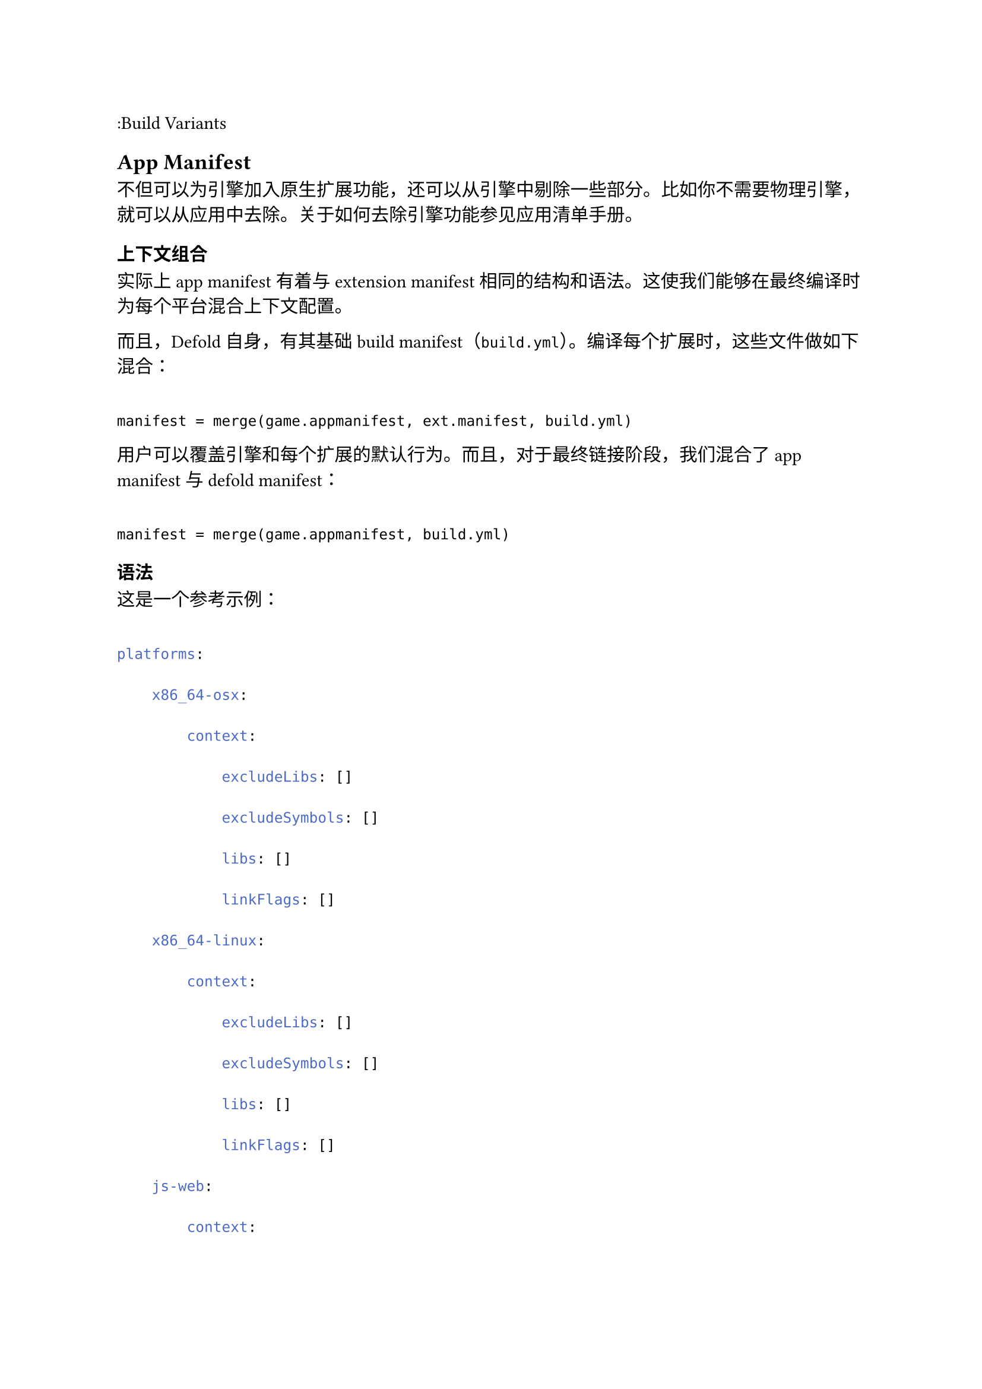 :Build Variants

== App Manifest
<app-manifest>
不但可以为引擎加入原生扩展功能，还可以从引擎中剔除一些部分。比如你不需要物理引擎，就可以从应用中去除。关于如何去除引擎功能参见应用清单手册。

=== 上下文组合
<上下文组合>
实际上 app manifest 有着与 extension manifest 相同的结构和语法。这使我们能够在最终编译时为每个平台混合上下文配置。

而且，Defold 自身，有其基础 build manifest（`build.yml`）。编译每个扩展时，这些文件做如下混合：

```
manifest = merge(game.appmanifest, ext.manifest, build.yml)
```

用户可以覆盖引擎和每个扩展的默认行为。而且，对于最终链接阶段，我们混合了 app manifest 与 defold manifest：

```
manifest = merge(game.appmanifest, build.yml)
```

=== 语法
<语法>
这是一个参考示例：

```yml
platforms:
    x86_64-osx:
        context:
            excludeLibs: []
            excludeSymbols: []
            libs: []
            linkFlags: []
    x86_64-linux:
        context:
            excludeLibs: []
            excludeSymbols: []
            libs: []
            linkFlags: []
    js-web:
        context:
            excludeLibs: []
            excludeJsLibs: []
            excludeSymbols: []
            libs: []
            linkFlags: []
    wasm-web:
        context:
            excludeLibs: []
            excludeJsLibs: []
            excludeSymbols: []
            libs: []
            linkFlags: []
    x86-win32:
        context:
            excludeLibs: []
            excludeSymbols: []
            libs: []
            linkFlags: []
    x86_64-win32:
        context:
            excludeLibs: []
            excludeSymbols: []
            libs: []
            linkFlags: []
    armv7-android:
        context:
            excludeLibs: []
            excludeJars: []
            excludeSymbols: []
            libs: []
            linkFlags: []
    armv7-ios:
        context:
            excludeLibs: []
            excludeSymbols: []
            libs: []
            linkFlags: []
    arm64-ios:
        context:
            excludeLibs: []
            excludeSymbols: []
            libs: []
            linkFlags: []
```

==== 白名单
<白名单>
对于所有关键字，我们提供白名单过滤。这样可以避免非法路径处理和访问编译上载文件夹之外的文件。

==== linkFlags
<linkflags>
可以在这里添加指定平台的编译标志。

==== libs
<libs>
此标志仅在需要添加平台或者 Defold SDK 里的库时使用。应用的扩展库是自动添加的，不应在这里添加。下面是从引擎中剔除 3D 物理的例子：

```
x86_64-linux:
    context:
        excludeLibs: ["physics","LinearMath","BulletDynamics","BulletCollision"]
        excludeSymbols: []
        libs: ["physics_2d"]
        linkFlags: []
```

==== Exclude flags
<exclude-flags>
此标志用于剔除平台上下文已经预先定义的东西。下面是从引擎中剔除 Facebook 扩展的例子（注意 `(.*)` 是帮助去掉正确元素而使用的正则表达式）。

```
armv7-android:
    context:
        excludeLibs: ["facebookext"]
        excludeJars: ["(.*)/facebooksdk.jar","(.*)/facebook_android.jar"]
        excludeSymbols: ["FacebookExt"]
        libs: []
        linkFlags: []
```

==== 所有 flags、libraries、symbols 在哪？
<所有-flagslibrariessymbols-在哪>
与其在这里列举，我们不如努力把 manifest 的编辑功能加入编辑器，让用户使用更方便。

与此同时，Manifestation 工具也会持续更新。
